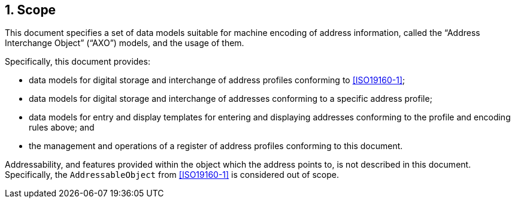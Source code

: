 
:sectnums:
== Scope

This document specifies a set of data models suitable for machine encoding of address information, called the
"`Address Interchange Object`" ("`AXO`") models, and the usage of them.

Specifically, this document provides:

* data models for digital storage and interchange of address profiles
  conforming to <<ISO19160-1>>;

* data models for digital storage and interchange of addresses
  conforming to a specific address profile;

* data models for entry and display templates for entering and
  displaying addresses conforming to the profile and encoding rules above; and

* the management and operations of a register of address profiles
  conforming to this document.

Addressability, and features provided within the object which the address
points to, is not described in this document. Specifically, the
`AddressableObject` from <<ISO19160-1>> is considered out of scope.
